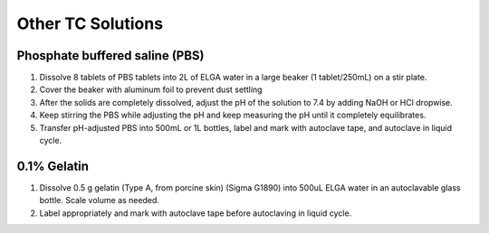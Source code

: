 ========================
Other TC Solutions
========================

.. _pbs:

Phosphate buffered saline (PBS)
================================

1. Dissolve 8 tablets of PBS tablets into 2L of ELGA water in a large beaker (1 tablet/250mL) on a stir plate.
2. Cover the beaker with aluminum foil to prevent dust settling
3. After the solids are completely dissolved, adjust the pH of the solution to 7.4 by adding NaOH or HCl dropwise.
4. Keep stirring the PBS while adjusting the pH and keep measuring the pH until it completely equilibrates.
5. Transfer pH-adjusted PBS into 500mL or 1L bottles, label and mark with autoclave tape, and autoclave in liquid cycle.


0.1% Gelatin
=============
1. Dissolve 0.5 g gelatin (Type A, from porcine skin) (Sigma G1890) into 500uL ELGA water in an autoclavable glass bottle. Scale volume as needed.
2. Label appropriately and mark with autoclave tape before autoclaving in liquid cycle.